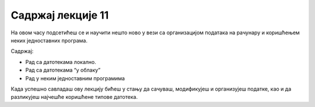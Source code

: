 Садржај лекције 11
==================

На овом часу подсетићеш се и научити нешто ново у вези са организацијом података на рачунару и коришћењем неких једноставних програма. 

Садржај:

- Рад са датотекама локално.

- Рад са датотекама “у облаку”

- Рад у неким једноставним програмима



Када успешно савладаш ову лекцију бићеш у стању да сачуваш, модификујеш и организујеш податке, као и да разликујеш најчешће коришћене типове датотека.